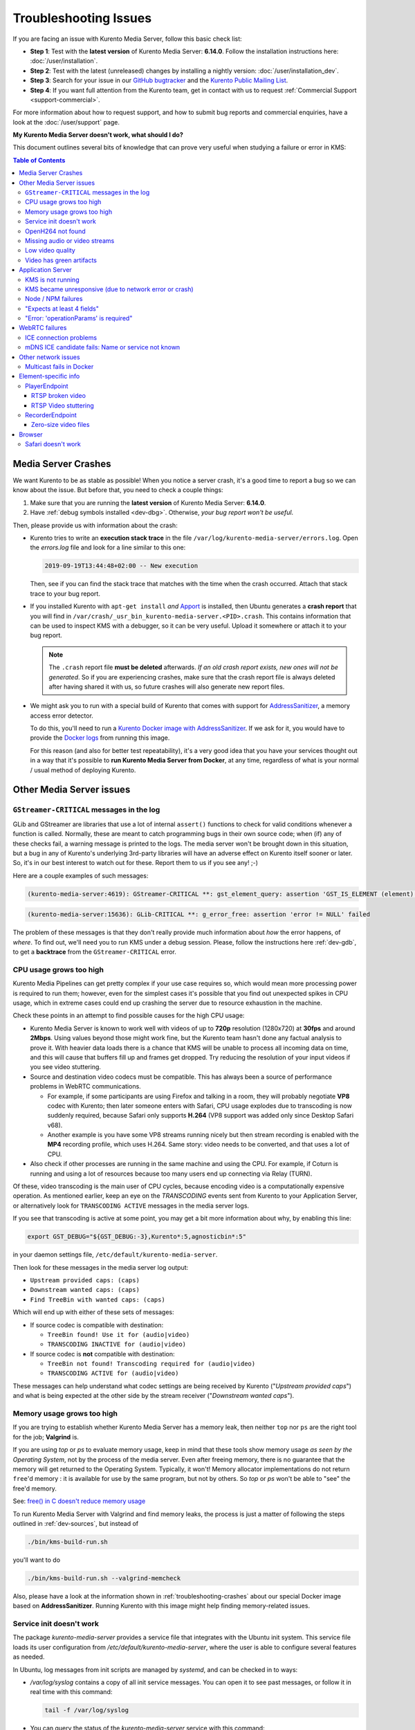 ======================
Troubleshooting Issues
======================

If you are facing an issue with Kurento Media Server, follow this basic check list:

* **Step 1**: Test with the **latest version** of Kurento Media Server: **6.14.0**. Follow the installation instructions here: :doc:`/user/installation`.

* **Step 2**: Test with the latest (unreleased) changes by installing a nightly version: :doc:`/user/installation_dev`.

* **Step 3**: Search for your issue in our `GitHub bugtracker <https://github.com/Kurento/bugtracker/issues>`__ and the `Kurento Public Mailing List <https://groups.google.com/forum/#!forum/kurento>`__.

* **Step 4**: If you want full attention from the Kurento team, get in contact with us to request :ref:`Commercial Support <support-commercial>`.

For more information about how to request support, and how to submit bug reports and commercial enquiries, have a look at the :doc:`/user/support` page.



**My Kurento Media Server doesn't work, what should I do?**

This document outlines several bits of knowledge that can prove very useful when studying a failure or error in KMS:

.. contents:: Table of Contents



.. _troubleshooting-crashes:

Media Server Crashes
====================

We want Kurento to be as stable as possible! When you notice a server crash, it's a good time to report a bug so we can know about the issue. But before that, you need to check a couple things:

1. Make sure that you are running the **latest version** of Kurento Media Server: **6.14.0**.
2. Have :ref:`debug symbols installed <dev-dbg>`. Otherwise, *your bug report won't be useful*.

Then, please provide us with information about the crash:

* Kurento tries to write an **execution stack trace** in the file ``/var/log/kurento-media-server/errors.log``. Open the *errors.log* file and look for a line similar to this one:

  .. code-block:: text

     2019-09-19T13:44:48+02:00 -- New execution

  Then, see if you can find the stack trace that matches with the time when the crash occurred. Attach that stack trace to your bug report.

* If you installed Kurento with ``apt-get install`` *and* `Apport <https://wiki.ubuntu.com/Apport>`__ is installed, then Ubuntu generates a **crash report** that you will find in ``/var/crash/_usr_bin_kurento-media-server.<PID>.crash``. This contains information that can be used to inspect KMS with a debugger, so it can be very useful. Upload it somewhere or attach it to your bug report.

  .. note::

     The ``.crash`` report file **must be deleted** afterwards. *If an old crash report exists, new ones will not be generated*. So if you are experiencing crashes, make sure that the crash report file is always deleted after having shared it with us, so future crashes will also generate new report files.

* We might ask you to run with a special build of Kurento that comes with support for `AddressSanitizer <https://github.com/google/sanitizers/wiki/AddressSanitizer>`__, a memory access error detector.

  To do this, you'll need to run a `Kurento Docker image with AddressSanitizer <https://hub.docker.com/r/kurento/kurento-media-server-dev/tags?name=asan>`__. If we ask for it, you would have to provide the `Docker logs <https://docs.docker.com/engine/reference/commandline/logs/>`__ from running this image.

  For this reason (and also for better test repeatability), it's a very good idea that you have your services thought out in a way that it's possible to **run Kurento Media Server from Docker**, at any time, regardless of what is your normal / usual method of deploying Kurento.



Other Media Server issues
=========================

``GStreamer-CRITICAL`` messages in the log
---------------------------------------------

GLib and GStreamer are libraries that use a lot of internal ``assert()`` functions to check for valid conditions whenever a function is called. Normally, these are meant to catch programming bugs in their own source code; when (if) any of these checks fail, a warning message is printed to the logs. The media server won't be brought down in this situation, but a bug in any of Kurento's underlying 3rd-party libraries will have an adverse effect on Kurento itself sooner or later. So, it's in our best interest to watch out for these. Report them to us if you see any! ;-)

Here are a couple examples of such messages:

.. code-block:: text

   (kurento-media-server:4619): GStreamer-CRITICAL **: gst_element_query: assertion 'GST_IS_ELEMENT (element)' failed

.. code-block:: text

   (kurento-media-server:15636): GLib-CRITICAL **: g_error_free: assertion 'error != NULL' failed

The problem of these messages is that they don't really provide much information about *how* the error happens, of *where*. To find out, we'll need you to run KMS under a debug session. Please, follow the instructions here :ref:`dev-gdb`, to get a **backtrace** from the ``GStreamer-CRITICAL`` error.



CPU usage grows too high
------------------------

Kurento Media Pipelines can get pretty complex if your use case requires so, which would mean more processing power is required to run them; however, even for the simplest cases it's possible that you find out unexpected spikes in CPU usage, which in extreme cases could end up crashing the server due to resource exhaustion in the machine.

Check these points in an attempt to find possible causes for the high CPU usage:

* Kurento Media Server is known to work well with videos of up to **720p** resolution (1280x720) at **30fps** and around **2Mbps**. Using values beyond those might work fine, but the Kurento team hasn't done any factual analysis to prove it. With heavier data loads there is a chance that KMS will be unable to process all incoming data on time, and this will cause that buffers fill up and frames get dropped. Try reducing the resolution of your input videos if you see video stuttering.

* Source and destination video codecs must be compatible. This has always been a source of performance problems in WebRTC communications.

  - For example, if some participants are using Firefox and talking in a room, they will probably negotiate **VP8** codec with Kurento; then later someone enters with Safari, CPU usage explodes due to transcoding is now suddenly required, because Safari only supports **H.264** (VP8 support was added only since Desktop Safari v68).
  - Another example is you have some VP8 streams running nicely but then stream recording is enabled with the **MP4** recording profile, which uses H.264. Same story: video needs to be converted, and that uses a lot of CPU.

* Also check if other processes are running in the same machine and using the CPU. For example, if Coturn is running and using a lot of resources because too many users end up connecting via Relay (TURN).

Of these, video transcoding is the main user of CPU cycles, because encoding video is a computationally expensive operation. As mentioned earlier, keep an eye on the *TRANSCODING* events sent from Kurento to your Application Server, or alternatively look for ``TRANSCODING ACTIVE`` messages in the media server logs.

If you see that transcoding is active at some point, you may get a bit more information about why, by enabling this line:

.. code-block:: console

   export GST_DEBUG="${GST_DEBUG:-3},Kurento*:5,agnosticbin*:5"

in your daemon settings file, ``/etc/default/kurento-media-server``.

Then look for these messages in the media server log output:

* ``Upstream provided caps: (caps)``
* ``Downstream wanted caps: (caps)``
* ``Find TreeBin with wanted caps: (caps)``

Which will end up with either of these sets of messages:

* If source codec is compatible with destination:

  - ``TreeBin found! Use it for (audio|video)``
  - ``TRANSCODING INACTIVE for (audio|video)``

* If source codec is **not** compatible with destination:

  - ``TreeBin not found! Transcoding required for (audio|video)``
  - ``TRANSCODING ACTIVE for (audio|video)``

These messages can help understand what codec settings are being received by Kurento ("*Upstream provided caps*") and what is being expected at the other side by the stream receiver ("*Downstream wanted caps*").



Memory usage grows too high
---------------------------

If you are trying to establish whether Kurento Media Server has a memory leak, then neither ``top`` nor ``ps`` are the right tool for the job; **Valgrind** is.

If you are using *top* or *ps* to evaluate memory usage, keep in mind that these tools show memory usage *as seen by the Operating System*, not by the process of the media server. Even after freeing memory, there is no guarantee that the memory will get returned to the Operating System. Typically, it won't! Memory allocator implementations do not return ``free``'d memory : it is available for use by the same program, but not by others. So *top* or *ps* won't be able to "see" the free'd memory.

See: `free() in C doesn't reduce memory usage <https://stackoverflow.com/questions/6005333/problem-with-free-on-structs-in-c-it-doesnt-reduce-memory-usage>`__

To run Kurento Media Server with Valgrind and find memory leaks, the process is just a matter of following the steps outlined in :ref:`dev-sources`, but instead of

.. code-block:: text

   ./bin/kms-build-run.sh

you'll want to do

.. code-block:: text

   ./bin/kms-build-run.sh --valgrind-memcheck

Also, please have a look at the information shown in :ref:`troubleshooting-crashes` about our special Docker image based on **AddressSanitizer**. Running Kurento with this image might help finding memory-related issues.



Service init doesn't work
-------------------------

The package *kurento-media-server* provides a service file that integrates with the Ubuntu init system. This service file loads its user configuration from */etc/default/kurento-media-server*, where the user is able to configure several features as needed.

In Ubuntu, log messages from init scripts are managed by *systemd*, and can be checked in to ways:

- */var/log/syslog* contains a copy of all init service messages.
  You can open it to see past messages, or follow it in real time with this command:

  .. code-block:: console

     tail -f /var/log/syslog

- You can query the status of the *kurento-media-server* service with this command:

  .. code-block:: console

     systemctl status kurento-media-server.service



.. _troubleshooting-h264:

OpenH264 not found
------------------

**Problem**: Installing and running KMS on a clean Ubuntu installation shows this message:

.. code-block:: text

   (gst-plugin-scanner:15): GStreamer-WARNING **: Failed to load plugin
   '/usr/lib/x86_64-linux-gnu/gstreamer-1.5/libgstopenh264.so': libopenh264.so.0:
   cannot open shared object file: No such file or directory

Also these conditions apply:

- Packages *openh264-gst-plugins-bad-1.5* and *openh264* are already installed.
- The file */usr/lib/x86_64-linux-gnu/libopenh264.so* is a broken link to the non-existing file */usr/lib/x86_64-linux-gnu/libopenh264.so.0*.

**Reason**: The package *openh264* didn't install correctly. This package is just a wrapper that needs Internet connectivity during its installation stage, to download a binary blob file from this URL: http://ciscobinary.openh264.org/libopenh264-1.4.0-linux64.so.bz2

If the machine is disconnected during the actual installation of this package, the download will fail silently with some error messages printed on the standard output, but the installation will succeed.

**Solution**: Ensure that the machine has access to the required URL, and try reinstalling the package:

.. code-block:: console

   sudo apt-get update && sudo apt-get install --reinstall openh264



Missing audio or video streams
------------------------------

If the Kurento Tutorials are showing an spinner, or your application is missing media streams, that's a strong indication that the network topology requires using either a :term:`STUN` server or a :term:`TURN` relay, to traverse through the :term:`NAT` firewall of intermediate routers. Check the section about :ref:`installing a STUN/TURN server <faq-coturn-install>`.



Low video quality
-----------------

You have several ways to override the default settings for variable bitrate:

- Methods in `org.kurento.client.BaseRtpEndpoint <https://doc-kurento.readthedocs.io/en/stable/_static/client-javadoc/org/kurento/client/BaseRtpEndpoint.html>`__:

  - *setMinVideoRecvBandwidth()* / *setMaxVideoRecvBandwidth()*
  - *setMinVideoSendBandwidth()* / *setMaxVideoSendBandwidth()*

- Methods in `org.kurento.client.MediaElement <https://doc-kurento.readthedocs.io/en/stable/_static/client-javadoc/org/kurento/client/MediaElement.html>`__:

  - *setMinOutputBitrate()* / *setMaxOutputBitrate()*

    This setting is also configurable in */etc/kurento/modules/kurento/MediaElement.conf.ini*



Video has green artifacts
-------------------------

This is typically caused by missing information in the video decoder, most probably due to a high packet loss rate in the network.

The *H.264* and `VP8 <https://tools.ietf.org/html/rfc6386#section-9.2>`__ video codecs use a color encoding system called `YCbCr <https://en.wikipedia.org/wiki/YCbCr>`__ (sometimes also written as *YCrCb*), which the decoder has to convert into the well known `RGB <https://en.wikipedia.org/wiki/RGB_color_model>`__ ("*Red-Green-Blue*") model that is used by computer screens. When there is data loss, the decoder will assume that all missing values are ``0`` (zero). It just turns out that a YCbCr value of ``(0,0,0)`` is equivalent to the **green** color in RGB.

When this problem happens, Kurento sends retransmission requests to the source of the RTP stream. However, in cases of heavy packet loss, there isn't much else that can be done and enough losses will build up until the video decoding gets negatively affected. In situations like this, the most effective change you can do is to reduce the video resolution and/or quality at the sender.

Cisco has too a nice paragraph covering this in their Knowledge Base: `Pink and green patches in a video stream <https://www.cisco.com/c/en/us/td/docs/telepresence/infrastructure/articles/cisco_telepresence_pink_green_patches_video_stream_kb_136.html>`__ (`archive <https://web.archive.org/web/20170506091043/http://www.cisco.com/c/en/us/td/docs/telepresence/infrastructure/articles/cisco_telepresence_pink_green_patches_video_stream_kb_136.html>`__)

    **Why do I see pink or green patches in my video stream [...]?**

    *Pink and green patches or lines seen in decoded video are often the result of packet loss or incorrect data in the video stream. Many video codecs (including H.261, H.263 and H.264) use the Y'CbCr system to represent color space, where Y' is the 'luma' (brightness) component and Cb and Cr are the blue and red chroma components respectively. For many Y'CbCr values there is no equivalent RGB value and the colour seen on the display depends on the details of the algorithm used. A Y'CbCr value of (0,0,0) is often converted into the green color while a Y'CbCr value of (255,255,255) leads to a pink color.*

    *If you encounter the symptoms described above, follow normal packet loss and network troubleshooting procedures.*



Application Server
==================

These are some common errors found to affect Kurento Application Servers:



KMS is not running
------------------

Usually, the Kurento Client library is directed to connect with an instance of KMS that the developer expects will be running in some remote server. If there is no instance of KMS running at the provided URL, the Kurento Client library will raise an exception which **the Application Server should catch** and handle accordingly.

This is a sample of what the console output will look like, with the logging level set to DEBUG:

.. code-block:: text

   $ mvn -U clean spring-boot:run \
         -Dspring-boot.run.jvmArguments="-Dkms.url=ws://localhost:8888/kurento"
   INFO org.kurento.tutorial.player.Application  : Starting Application on TEST with PID 16448
   DEBUG o.kurento.client.internal.KmsUrlLoader  : Executing getKmsUrlLoad(b843d6f6-02dd-49b4-96b6-f2fd2e8b1c8d) in KmsUrlLoader
   DEBUG o.kurento.client.internal.KmsUrlLoader  : Obtaining kmsUrl=ws://localhost:8888/kurento from config file or system property
   DEBUG org.kurento.client.KurentoClient        : Connecting to kms in ws://localhost:8888/kurento
   DEBUG o.k.j.c.JsonRpcClientNettyWebSocket     : Creating JsonRPC NETTY Websocket client
   DEBUG o.kurento.jsonrpc.client.JsonRpcClient  : Enabling heartbeat with an interval of 240000 ms
   DEBUG o.k.j.c.AbstractJsonRpcClientWebSocket  : [KurentoClient]  Connecting webSocket client to server ws://localhost:8888/kurento
   WARN o.kurento.jsonrpc.client.JsonRpcClient   : [KurentoClient]  Error sending heartbeat to server. Exception: [KurentoClient]  Exception connecting to WebSocket server ws://localhost:8888/kurento
   WARN o.kurento.jsonrpc.client.JsonRpcClient   : [KurentoClient]  Stopping heartbeat and closing client: failure during heartbeat mechanism
   DEBUG o.k.j.c.AbstractJsonRpcClientWebSocket  : [KurentoClient]  Connecting webSocket client to server ws://localhost:8888/kurento
   DEBUG o.k.jsonrpc.internal.ws.PendingRequests : Sending error to all pending requests
   WARN o.k.j.c.JsonRpcClientNettyWebSocket      : [KurentoClient]  Trying to close a JsonRpcClientNettyWebSocket with channel == null
   WARN ationConfigEmbeddedWebApplicationContext : Exception encountered during context initialization - cancelling refresh attempt: Factory method 'kurentoClient' threw exception; nested exception is org.kurento.commons.exception.KurentoException: Exception connecting to KMS
   ERROR o.s.boot.SpringApplication              : Application startup failed

As opposed to that, the console output for when a connection is successfully done with an instance of KMS should look similar to this sample:

.. code-block:: text

   $ mvn -U clean spring-boot:run \
         -Dspring-boot.run.jvmArguments="-Dkms.url=ws://localhost:8888/kurento"
   INFO org.kurento.tutorial.player.Application : Starting Application on TEST with PID 21617
   DEBUG o.kurento.client.internal.KmsUrlLoader : Executing getKmsUrlLoad(af479feb-dc49-4a45-8b1c-eedf8325c482) in KmsUrlLoader
   DEBUG o.kurento.client.internal.KmsUrlLoader : Obtaining kmsUrl=ws://localhost:8888/kurento from config file or system property
   DEBUG org.kurento.client.KurentoClient       : Connecting to kms in ws://localhost:8888/kurento
   DEBUG o.k.j.c.JsonRpcClientNettyWebSocket    : Creating JsonRPC NETTY Websocket client
   DEBUG o.kurento.jsonrpc.client.JsonRpcClient : Enabling heartbeat with an interval of 240000 ms
   DEBUG o.k.j.c.AbstractJsonRpcClientWebSocket : [KurentoClient]  Connecting webSocket client to server ws://localhost:8888/kurento
   INFO o.k.j.c.JsonRpcClientNettyWebSocket     : [KurentoClient]  Connecting native client
   INFO o.k.j.c.JsonRpcClientNettyWebSocket     : [KurentoClient]  Creating new NioEventLoopGroup
   INFO o.k.j.c.JsonRpcClientNettyWebSocket     : [KurentoClient]  Initiating new Netty channel. Will create new handler too!
   DEBUG o.k.j.c.JsonRpcClientNettyWebSocket    : [KurentoClient]  channel active
   DEBUG o.k.j.c.JsonRpcClientNettyWebSocket    : [KurentoClient]  WebSocket Client connected!
   INFO org.kurento.tutorial.player.Application : Started Application in 1.841 seconds (JVM running for 4.547)



KMS became unresponsive (due to network error or crash)
-------------------------------------------------------

The Kurento Client library is programmed to start a retry-connect process whenever the other side of the RPC channel -ie. the KMS instance- becomes unresponsive. An error exception will raise, which again **the Application Server should handle**, and then the library will automatically start trying to reconnect with KMS.

This is how this process would look like. In this example, KMS was restarted so the Kurento Client library lost connectivity with KMS for a moment, but then it was able con reconnect and continue working normally:

.. code-block:: text

   INFO org.kurento.tutorial.player.Application  : Started Application in 1.841 seconds (JVM running for 4.547)

   (... Application is running normally at this point)
   (... Now, KMS becomes unresponsive)

   INFO o.k.j.c.JsonRpcClientNettyWebSocket     : [KurentoClient]  channel closed
   DEBUG o.k.j.c.AbstractJsonRpcClientWebSocket : [KurentoClient]  JsonRpcWsClient disconnected from ws://localhost:8888/kurento because Channel closed.
   DEBUG o.kurento.jsonrpc.client.JsonRpcClient : Disabling heartbeat. Interrupt if running is false
   DEBUG o.k.j.c.AbstractJsonRpcClientWebSocket : [KurentoClient]  JsonRpcWsClient reconnecting to ws://localhost:8888/kurento.
   DEBUG o.k.j.c.AbstractJsonRpcClientWebSocket : [KurentoClient]  Connecting webSocket client to server ws://localhost:8888/kurento
   INFO o.k.j.c.JsonRpcClientNettyWebSocket     : [KurentoClient]  Connecting native client
   INFO o.k.j.c.JsonRpcClientNettyWebSocket     : [KurentoClient]  Closing previously existing channel when connecting native client
   DEBUG o.k.j.c.JsonRpcClientNettyWebSocket    : [KurentoClient]  Closing client
   INFO o.k.j.c.JsonRpcClientNettyWebSocket     : [KurentoClient]  Initiating new Netty channel. Will create new handler too!
   WARN o.k.j.c.JsonRpcClientNettyWebSocket     : [KurentoClient]  Trying to close a JsonRpcClientNettyWebSocket with channel == null
   DEBUG o.k.j.c.AbstractJsonRpcClientWebSocket : tryReconnectingForever = true
   DEBUG o.k.j.c.AbstractJsonRpcClientWebSocket : tryReconnectingMaxTime = 0
   DEBUG o.k.j.c.AbstractJsonRpcClientWebSocket : maxTimeReconnecting = 9223372036854775807
   DEBUG o.k.j.c.AbstractJsonRpcClientWebSocket : currentTime = 1510773733903
   DEBUG o.k.j.c.AbstractJsonRpcClientWebSocket : Stop connection retries: false
   WARN o.k.j.c.AbstractJsonRpcClientWebSocket  : [KurentoClient]  Exception trying to reconnect to server ws://localhost:8888/kurento. Retrying in 5000 ms

   org.kurento.jsonrpc.JsonRpcException: [KurentoClient]  Exception connecting to WebSocket server ws://localhost:8888/kurento
      at (...)
   Caused by: io.netty.channel.AbstractChannel$AnnotatedConnectException: Connection refused: localhost/127.0.0.1:8888
      at (...)

   (... Now, KMS becomes responsive again)

   DEBUG o.k.j.c.AbstractJsonRpcClientWebSocket : [KurentoClient]  JsonRpcWsClient reconnecting to ws://localhost:8888/kurento.
   DEBUG o.k.j.c.AbstractJsonRpcClientWebSocket : [KurentoClient]  Connecting webSocket client to server ws://localhost:8888/kurento
   INFO o.k.j.c.JsonRpcClientNettyWebSocket     : [KurentoClient]  Connecting native client
   INFO o.k.j.c.JsonRpcClientNettyWebSocket     : [KurentoClient]  Creating new NioEventLoopGroup
   INFO o.k.j.c.JsonRpcClientNettyWebSocket     : [KurentoClient]  Initiating new Netty channel. Will create new handler too!
   DEBUG o.k.j.c.JsonRpcClientNettyWebSocket    : [KurentoClient]  channel active
   DEBUG o.k.j.c.JsonRpcClientNettyWebSocket    : [KurentoClient]  WebSocket Client connected!
   DEBUG o.k.j.c.AbstractJsonRpcClientWebSocket : [KurentoClient]  Req-> {"id":2,"method":"connect","jsonrpc":"2.0"}
   DEBUG o.k.j.c.AbstractJsonRpcClientWebSocket : [KurentoClient]  <-Res {"id":2,"result":{"serverId":"1a3b4912-9f2e-45da-87d3-430fef44720f","sessionId":"f2fd16b7-07f6-44bd-960b-dd1eb84d9952"},"jsonrpc":"2.0"}
   DEBUG o.k.j.c.AbstractJsonRpcClientWebSocket : [KurentoClient]  Reconnected to the same session in server ws://localhost:8888/kurento

   (... At this point, the Kurento Client is connected again to KMS)



Node / NPM failures
-------------------

Kurento Client does not currently support Node v10 (LTS), you will have to use Node v8 or below.



"Expects at least 4 fields"
---------------------------

This message can manifest in multiple variations of what is essentially the same error:

.. code-block:: text

   DOMException: Failed to parse SessionDescription: m=video 0 UDP/TLS/RTP/SAVPF Expects at least 4 fields

   OperationError (DOM Exception 34): Expects at least 4 fields

The reason for this is that Kurento hasn't enabled support for the video codec H.264, but it needs to communicate with another peer which only supports H.264, such as the Safari browser. Thus, the SDP Offer/Answer negotiation rejects usage of the corresponding media stream, which is what is meant by ``m=video 0``.

The solution is to ensure that both peers are able to find a match in their supported codecs. To enable H.264 support in Kurento, check these points:

- The package *openh264-gst-plugins-bad-1.5* must be installed in the system.
- The package *openh264* must be **correctly** installed. Specifically, the post-install script of this package requires Internet connectivity, because it downloads a codec binary blob from the Cisco servers. See :ref:`troubleshooting-h264`.
- The H.264 codec must be enabled in the corresponding Kurento settings file: */etc/kurento/modules/kurento/SdpEndpoint.conf.json*.
  Ensure that the entry corresponding to this codec does exist and is not commented out. For example:

  .. code-block:: js

     "videoCodecs": [
       { "name": "VP8/90000" },
       { "name": "H264/90000" }
     ]



"Error: 'operationParams' is required"
--------------------------------------

This issue is commonly caused by setting an invalid ID to any of the client method calls. The usual solution is to provide a null identifier, forcing the server to generate a new one for the object.

For example, a Node application wanting to use the *ImageOverlayFilter* (`Java API <https://doc-kurento.readthedocs.io/en/latest/_static/client-javadoc/org/kurento/client/ImageOverlayFilter.html>`__, `JavaScript API <https://doc-kurento.readthedocs.io/en/latest/_static/client-jsdoc/module-filters.ImageOverlayFilter.html>`__) might mistakenly try to provide an invalid ID in the `addImage() <https://doc-kurento.readthedocs.io/en/latest/_static/client-jsdoc/module-filters.ImageOverlayFilter.html#.addImage>`__ call:

.. code-block:: js

   const filter = await pipeline.create("ImageOverlayFilter");
   await filter.addImage("IMAGE_ID", "https://IMAGE_URL", 0.5, 0.5, 0.5, 0.5, true, true);
   await webRtcEndpoint.connect(filter);
   await filter.connect(webRtcEndpoint);

This will fail, causing a *MARSHALL_ERROR* in the media server, and showing the following stack trace in the client side:

.. code-block:: text

   Trace: { Error: 'operationParams' is required
       at node_modules/kurento-client/lib/KurentoClient.js:373:24
       at Object.dispatchCallback [as callback] (node_modules/kurento-jsonrpc/lib/index.js:546:9)
       at processResponse (node_modules/kurento-jsonrpc/lib/index.js:667:15)
       [...]
       at WebsocketStream.onMessage (node_modules/websocket-stream/index.js:45:15) code: 40001, data: { type: 'MARSHALL_ERROR' } }

The solution is to simply use ``null`` for the first argument of the method:

.. code-block:: js

   await filter.addImage(null, "https://IMAGE_URL", 0.5, 0.5, 0.5, 0.5, true, true);



.. _troubleshooting-webrtc:

WebRTC failures
===============

There is a multitude of possible reasons for a failed WebRTC connection, so you can start by following this checklist:

* Deploy a :term:`STUN`/:term:`TURN` server (such as Coturn), to make remote WebRTC connections possible: :ref:`faq-coturn-install`.

* Test if your :term:`STUN`/:term:`TURN` server is working correctly: :ref:`faq-stun-test`.

* Configure your :term:`STUN`/:term:`TURN` server in Kurento Media Server: :ref:`faq-stun-configure`.

* Check the debug logs of your :term:`STUN`/:term:`TURN` server. Maybe the server is failing and some useful error messages are being printed in there.

* Check the debug logs of Kurento Media Server. Look for messages that confirm a correct configuration:

  .. code-block:: text

     INFO  Using STUN reflexive server IP: <IpAddress>
     INFO  Using STUN reflexive server Port: <Port>

     INFO  Using TURN relay server: <user:password>@<IpAddress>:<Port>
     INFO  TURN server info set: <user:password>@<IpAddress>:<Port>

* Check that any SDP mangling you (or any of your third-party libraries) might be doing in your Application Server is being done correctly.

  This is one of the most hard to catch examples we've seen in our `mailing list <https://groups.google.com/d/topic/kurento/t25_QQSc_Bo/discussion>`__:

      > The problem was that our Socket.IO client did not correctly *URL-Encode* its JSON payload when *xhr-polling*, which resulted in all "plus" signs ('+') being changed into spaces (' ') on the server. This meant that the ``ufrag`` in the client's SDP was invalid if it contained a plus sign! Only some of the connections failed because not all ``ufrag`` contain plus signs.

* If WebRTC seems to disconnect exactly after some amount of time, every single time, **watch out for proxy timeouts**. Sometimes you have to extend the timeout for the site that is being hit with the problem.

* Have a look at these articles about troubleshooting WebRTC:

  - `Troubleshooting WebRTC Connection Issues <https://blog.addpipe.com/troubleshooting-webrtc-connection-issues/>`__ (`archive <https://web.archive.org/web/20200219144706/https://blog.addpipe.com/troubleshooting-webrtc-connection-issues/>`__).

  - `Common (beginner) mistakes in WebRTC <https://bloggeek.me/common-beginner-mistakes-in-webrtc/>`__ (`archive <https://web.archive.org/web/20200219144856/https://bloggeek.me/common-beginner-mistakes-in-webrtc/>`__).



ICE connection problems
-----------------------

If your application receives an :ref:`events-icecomponentstatechange` event with state ``FAILED`` from Kurento Media Server, it means that the WebRTC ICE connectivity has been abruptly interrupted. In general terms, this implies that **there is some network connectivity issue** between KMS and the remote peer (typically, a web browser), but the exact reason can fall into a myriad possible causes. You will need to investigate what happened on the user's and the server's network when the failure happened.

Here are some tips to keep in mind:

* Check that you have correctly configured a :term:`STUN` server or :term:`TURN` relay, both in Kurento Media Server (file *WebRtcEndpoint.conf.ini*), and in the client browsers (through the `RTCPeerConnection's iceServers setting <https://developer.mozilla.org/en-US/docs/Web/API/RTCPeerConnection/RTCPeerConnection>`__).

* Check that the :term:`TURN` credentials are correct, by using the `Trickle ICE test page <https://webrtc.github.io/samples/src/content/peerconnection/trickle-ice/>`__ to test your STUN/TURN server, as explained here: :ref:`faq-stun-test`.

* It is always a good idea to work out the **correlation between ICE failures on KMS with ICE failures on the client browser**. The combined logs of both sides might shed some light into what caused the disconnection.

* Analyze all :ref:`events-newcandidatepairselected` events emitted by Kurento. A lot of ICE candidates are tested for connectivity during the WebRTC session establishment, but only the actual working ones are reported with the *NewCandidatePairSelected* event. A **careful examination of all selected local and remote candidates** might reveal useful information about the kind of connectivity issues that clients might be having.

  For example, maybe you see that most or all of the selected local or remote candidates are of ``typ relay``, i.e. using a :term:`TURN` relay as a proxy for the audio/video streams. This would mean two things:

  1. That the :term:`TURN` relay will be under high server load, possibly saturating the machine's resources.
  2. That **direct peer-to-peer WebRTC connections are not being established**, giving you a good starting point to investigate why this is happening. Usually, when you see usage of the :term:`TURN` relay, this is caused by overzealous hardware or software firewalls, or the presence of Symmetric :term:`NAT` modem/routers somewhere in the network path.

* If you see messages about ICE connection tests failing due to **timeout on trying pairs**, make sure that all required UDP ports for media content are open on the sever; otherwise, not only the ICE process will fail, but also the video or audio streams themselves won't be able to reach each WebRTC peer.



mDNS ICE candidate fails: Name or service not known
---------------------------------------------------

**Problem**:

When the browser conceals the local IP address behind an mDNS candidate, these errors appear in Kurento logs:

.. code-block:: text

   kmsicecandidate  [...] Error code 0: 'Error resolving '2da1b2bb-a601-44e8-b672-dc70e3493bc4.local': Name or service not known'
   kmsiceniceagent  [...] Cannot parse remote candidate: 'candidate:2382557538 1 udp 2113937151 2da1b2bb-a601-44e8-b672-dc70e3493bc4.local 50635 typ host generation 0 ufrag /Og/ network-cost 999'
   kmswebrtcsession [...] Adding remote candidate to ICE Agent: Agent failed, stream_id: '1'

**Solution**:

mDNS name resolution must be enabled in the system. Check out the contents of */etc/nsswitch.conf*, you should see something similar to this:

.. code-block:: text

   hosts: files mdns4_minimal [NOTFOUND=return] dns

If not, try fully reinstalling the package *libnss-mdns*:

.. code-block:: console

   sudo apt-get purge --yes libnss-mdns
   sudo apt-get update
   sudo apt-get install --yes libnss-mdns

Installing this package does automatically edit the config file in an appropriate way. Now the *mdns4_minimal* module should appear listed in the hosts line.

**Caveat**: **mDNS does not work from within Docker**

See `mDNS and Crossbar.io Fabric (Docker) #21 <https://github.com/crossbario/crossbar-fabric-public/issues/21>`__:

    Docker does not play well with mDNS/zeroconf/Bonjour: resolving ``.local`` hostnames from inside containers does not work (easily).
    [...]
    The reasons run deep into how Docker configures DNS *inside* a container.

So if you are running a Docker image, ``.local`` names won't be correctly resolved even if you install the required packages. This happens with Kurento or whatever other software; it seems to be a Docker configuration problem / bug.

**Disabling mDNS in Chrome**

Chrome allows disabling mDNS, which is something that could be useful during development. However when development is finished, don't forget to test your application with default settings, including with this option enabled!

To disable mDNS, open this URL: ``chrome://flags/#enable-webrtc-hide-local-ips-with-mdns`` and change the setting to "Disabled".



Other network issues
====================

Multicast fails in Docker
-------------------------

**Problem**:

- Your Kurento Media Server is running in a Docker container.
- MULTICAST streams playback fail with an error such as this one:

  .. code-block:: text

     DEBUG rtspsrc gstrtspsrc.c:7553:gst_rtspsrc_handle_message:<source> timeout on UDP port

  Note that in this example, to see this message you would need to enable ``DEBUG`` log level for the ``rtspsrc`` category; see :ref:`logging-levels`.

**Solution**:

For Multicast streaming to work properly, you need to disable Docker's network namespacing and use ``--net host``. Note that this gives the container direct access to the host interfaces, and you'll need to connect through published ports to access others containers.

This is a limitation of Docker; you can follow the current status with this issue: https://github.com/moby/moby/issues/23659

If using Docker Compose, use ``network_mode: host`` such as this:

.. code-block:: text

   version: "3.7"
   services:
     kms:
       image: kurento/kurento-media-server:6.9.0
       container_name: kms
       restart: always
       network_mode: host
       environment:
         - GST_DEBUG=2,Kurento*:5

References:

- https://github.com/Kurento/bugtracker/issues/349
- https://stackoverflow.com/questions/51737969/how-to-support-multicast-network-in-docker



Element-specific info
=====================

PlayerEndpoint
--------------

RTSP broken video
~~~~~~~~~~~~~~~~~

Some users have reported huge macro-blocks or straight out broken video frames when using a PlayerEndpoint to receive an RTSP stream containing H.264 video. A possible solution to fix this issue is to fine-tune the PlayerEndpoint's **networkCache** parameter. It basically sets the buffer size (in milliseconds) that the underlying GStreamer decoding element will use to cache the stream.

There's no science for that parameter, though. The perfect value depends on your network topology and efficiency, so you should proceed in a trial-and-error approach. For some situations, values lower than **100ms** have worked fine; some users have reported that 10ms was required to make their specific camera work, others have seen good results with setting this parameter to **0ms**.



RTSP Video stuttering
~~~~~~~~~~~~~~~~~~~~~

The GStreamer element in charge of RTSP reception is `rtspsrc <https://gstreamer.freedesktop.org/data/doc/gstreamer/head/gst-plugins-good/html/gst-plugins-good-plugins-rtspsrc.html>`__, and this element contains an `rtpjitterbuffer <https://gstreamer.freedesktop.org/data/doc/gstreamer/head/gst-plugins-good/html/gst-plugins-good-plugins-rtpjitterbuffer.html>`__.

This jitter buffer gets full when network packets arrive faster than what Kurento is able to process. If this happens, then PlayerEndpoint will start dropping packets, which will show up as video stuttering on the output streams, while triggering a warning in Kurento logs:

.. code-block:: text

   WARNING  kmsutils  discont_detection_probe() <kmsagnosticbin0:sink>  Stream discontinuity detected on non-keyframe

You can check if this problem is affecting you by running with DEBUG :ref:`logging level <logging-levels>` enabled for the *rtpjitterbuffer* component, and searching for a specific message:

.. code-block:: console

   export GST_DEBUG="${GST_DEBUG:-3},rtpjitterbuffer:5"
   /usr/bin/kurento-media-server 2>&1 | grep -P 'rtpjitterbuffer.*(Received packet|Queue full)'

With this command, a new line will get printed for each single *Received packet*, plus an extra line will appear informing about *Queue full* whenever a packet is dropped.

There is not much you can fine tune in KMS to solve this problem; the most practical solution is to reduce the amount of data, mostly by decreasing either video resolution or video bitrate.

Kurento Media Server is known to work well receiving videos of up to **720p** resolution (1280x720) at **30fps** and around **2Mbps**. If you are using values beyond those, there is a chance that KMS will be unable to process all incoming data on time, and this will cause that buffers fill up and frames get dropped. Try reducing the resolution of your input videos to see if this helps solving the issue.



RecorderEndpoint
----------------

Zero-size video files
~~~~~~~~~~~~~~~~~~~~~

If you are trying to generate a video recording, keep in mind that **the endpoint will wait until all tracks (audio, video) start arriving**.

.. ifconfig:: "false" == "true"

   Quoting from the `Client documentation <https://doc-kurento.readthedocs.io/en/6.14.0/_static/client-javadoc/org/kurento/client/RecorderEndpoint.html>`__:

.. ifconfig:: "false" != "true"

   Quoting from the `Client documentation <https://doc-kurento.readthedocs.io/en/latest/_static/client-javadoc/org/kurento/client/RecorderEndpoint.html>`__:

    It is recommended to start recording only after media arrives, either to the endpoint that is the source of the media connected to the recorder, to the recorder itself, or both. Users may use the MediaFlowIn and MediaFlowOut events, and synchronize the recording with the moment media comes in. In any case, nothing will be stored in the file until the first media packets arrive.

Follow this checklist to see if any of these problems is preventing the RecorderEndpoint from working correctly:

- The RecorderEndpoint is configured for both audio and video, but only video (or only audio) is being provided by the application.
- Availability of audio/video devices at recorder client initialization, and just before starting the recording.
- User is disconnecting existing hardware, or maybe connecting new hardware (usb webcams, mic, etc).
- User is clicking "*Deny*" when asked to allow access to microphone/camera by the browser.
- User is sleeping/hibernating the computer, and then possibly waking it up, while recording.
- Check the browser information about the required media tracks, e.g. ``track.readyState``.
- Track user agents, ICE candidates, etc.



Browser
=======

Safari doesn't work
-------------------

Apple Safari is a browser that follows some policies that are much more restrictive than those of other common browsers such as Google Chrome or Mozilla Firefox.

For some tips about how to ensure the best compatibility with Safari, check :doc:`/knowledge/safari`.
